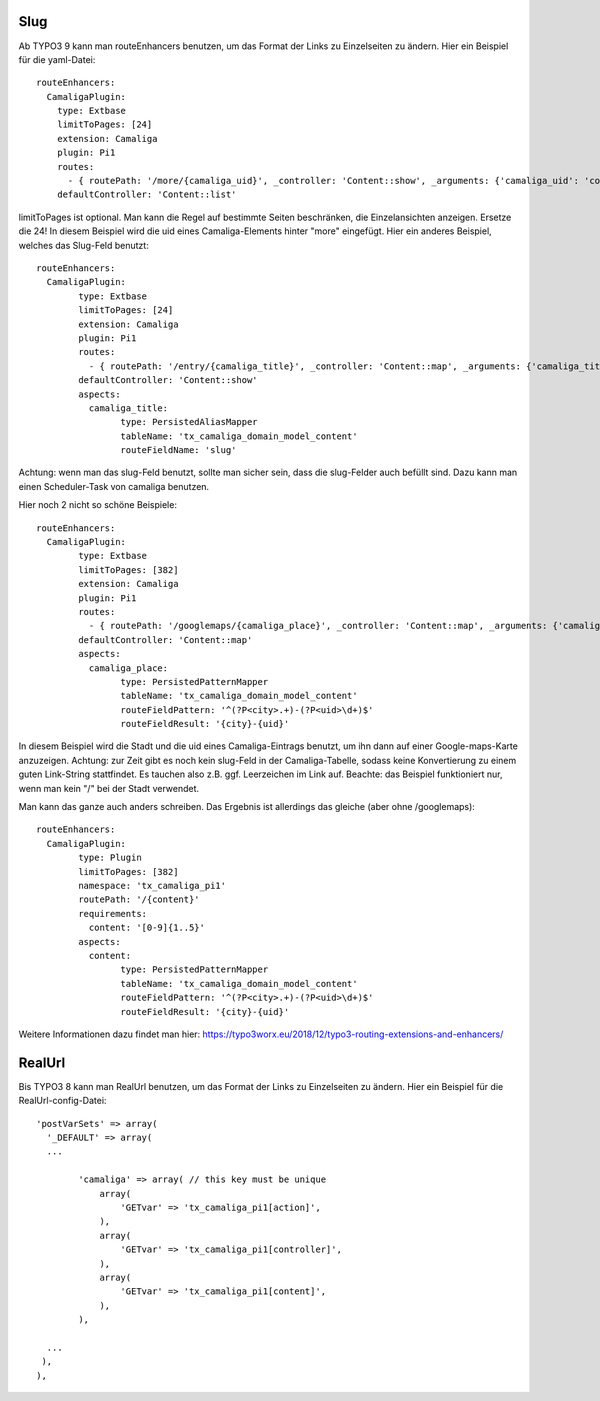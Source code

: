 ﻿

.. ==================================================
.. FOR YOUR INFORMATION
.. --------------------------------------------------
.. -*- coding: utf-8 -*- with BOM.

.. ==================================================
.. DEFINE SOME TEXTROLES
.. --------------------------------------------------
.. role::   underline
.. role::   typoscript(code)
.. role::   ts(typoscript)
   :class:  typoscript
.. role::   php(code)


Slug
^^^^

Ab TYPO3 9 kann man routeEnhancers benutzen, um das Format der Links zu Einzelseiten zu ändern. Hier ein Beispiel für die yaml-Datei::

	routeEnhancers:
	  CamaligaPlugin:
	    type: Extbase
	    limitToPages: [24]
	    extension: Camaliga
	    plugin: Pi1
	    routes:
	      - { routePath: '/more/{camaliga_uid}', _controller: 'Content::show', _arguments: {'camaliga_uid': 'content'} }
	    defaultController: 'Content::list'

limitToPages ist optional. Man kann die Regel auf bestimmte Seiten beschränken, die Einzelansichten anzeigen. Ersetze die 24!
In diesem Beispiel wird die uid eines Camaliga-Elements hinter "more" eingefügt. Hier ein anderes Beispiel, welches das Slug-Feld benutzt::

	routeEnhancers:
	  CamaligaPlugin:
		type: Extbase
		limitToPages: [24]
		extension: Camaliga
		plugin: Pi1
		routes:
		  - { routePath: '/entry/{camaliga_title}', _controller: 'Content::map', _arguments: {'camaliga_title': 'content'} }
		defaultController: 'Content::show'
		aspects:
		  camaliga_title:
			type: PersistedAliasMapper
			tableName: 'tx_camaliga_domain_model_content'
			routeFieldName: 'slug'

Achtung: wenn man das slug-Feld benutzt, sollte man sicher sein, dass die slug-Felder auch befüllt sind. Dazu kann man einen Scheduler-Task von camaliga benutzen.

Hier noch 2 nicht so schöne Beispiele::

	routeEnhancers:
	  CamaligaPlugin:
		type: Extbase
		limitToPages: [382]
		extension: Camaliga
		plugin: Pi1
		routes:
		  - { routePath: '/googlemaps/{camaliga_place}', _controller: 'Content::map', _arguments: {'camaliga_place': 'content'} }
		defaultController: 'Content::map'
		aspects:
		  camaliga_place:
			type: PersistedPatternMapper
			tableName: 'tx_camaliga_domain_model_content'
			routeFieldPattern: '^(?P<city>.+)-(?P<uid>\d+)$'
			routeFieldResult: '{city}-{uid}'

In diesem Beispiel wird die Stadt und die uid eines Camaliga-Eintrags benutzt, um ihn dann auf einer Google-maps-Karte anzuzeigen.
Achtung: zur Zeit gibt es noch kein slug-Feld in der Camaliga-Tabelle, sodass keine Konvertierung zu einem guten Link-String stattfindet.
Es tauchen also z.B. ggf. Leerzeichen im Link auf.
Beachte: das Beispiel funktioniert nur, wenn man kein "/" bei der Stadt verwendet.

Man kann das ganze auch anders schreiben. Das Ergebnis ist allerdings das gleiche (aber ohne /googlemaps)::

	routeEnhancers:
	  CamaligaPlugin:
		type: Plugin
		limitToPages: [382]
		namespace: 'tx_camaliga_pi1'
		routePath: '/{content}'
		requirements:
		  content: '[0-9]{1..5}'
		aspects:
		  content:
			type: PersistedPatternMapper
			tableName: 'tx_camaliga_domain_model_content'
			routeFieldPattern: '^(?P<city>.+)-(?P<uid>\d+)$'
			routeFieldResult: '{city}-{uid}'

Weitere Informationen dazu findet man hier: https://typo3worx.eu/2018/12/typo3-routing-extensions-and-enhancers/

RealUrl
^^^^^^^

Bis TYPO3 8 kann man RealUrl benutzen, um das Format der Links zu Einzelseiten zu ändern. Hier ein Beispiel für die RealUrl-config-Datei::

  'postVarSets' => array(
    '_DEFAULT' => array(
    ...

	  'camaliga' => array( // this key must be unique
	      array(
		  'GETvar' => 'tx_camaliga_pi1[action]',
	      ),
	      array(
		  'GETvar' => 'tx_camaliga_pi1[controller]',
	      ),
	      array(
		  'GETvar' => 'tx_camaliga_pi1[content]',
	      ),
	  ),

    ...
   ),
  ),